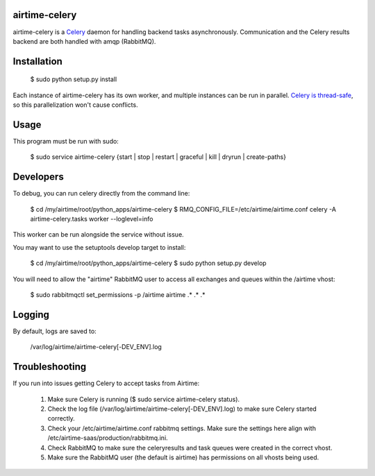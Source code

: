 airtime-celery
==============

airtime-celery is a Celery_ daemon for handling backend tasks asynchronously.
Communication and the Celery results backend are both handled with amqp (RabbitMQ).

Installation
============

    $ sudo python setup.py install

Each instance of airtime-celery has its own worker, and multiple instances can be run in parallel.
`Celery is thread-safe`_, so this parallelization won't cause conflicts.

.. _Celery: http://www.celeryproject.org/
.. _Celery is thread-safe: http://celery.readthedocs.org/en/latest/userguide/application.html

Usage
=====

This program must be run with sudo:

    $ sudo service airtime-celery {start | stop | restart | graceful | kill | dryrun | create-paths}

Developers
==========

To debug, you can run celery directly from the command line:

    $ cd /my/airtime/root/python_apps/airtime-celery
    $ RMQ_CONFIG_FILE=/etc/airtime/airtime.conf celery -A airtime-celery.tasks worker --loglevel=info

This worker can be run alongside the service without issue.

You may want to use the setuptools develop target to install:

    $ cd /my/airtime/root/python_apps/airtime-celery
    $ sudo python setup.py develop

You will need to allow the "airtime" RabbitMQ user to access all exchanges and queues within the /airtime vhost:

    $ sudo rabbitmqctl set_permissions -p /airtime airtime .\* .\* .\*

Logging
=======

By default, logs are saved to:

    /var/log/airtime/airtime-celery[-DEV_ENV].log

Troubleshooting
===============

If you run into issues getting Celery to accept tasks from Airtime:

    1) Make sure Celery is running ($ sudo service airtime-celery status).

    2) Check the log file (/var/log/airtime/airtime-celery[-DEV_ENV].log) to make sure Celery started correctly.

    3) Check your /etc/airtime/airtime.conf rabbitmq settings. Make sure the settings here align with
       /etc/airtime-saas/production/rabbitmq.ini.

    4) Check RabbitMQ to make sure the celeryresults and task queues were created in the correct vhost.

    5) Make sure the RabbitMQ user (the default is airtime) has permissions on all vhosts being used.